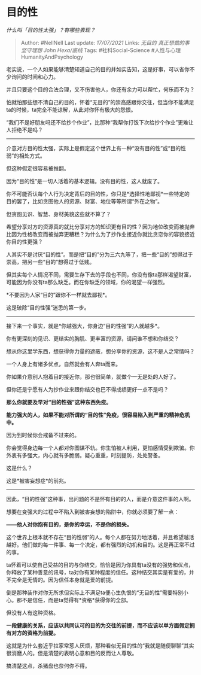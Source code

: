 * 目的性
  :PROPERTIES:
  :CUSTOM_ID: 目的性
  :END:

/什么叫「目的性太强」？有哪些表现？/

#+BEGIN_QUOTE
  Author: #NellNell Last update: /17/07/2021/ Links: [[无目的]]
  [[真正想做的事]] [[坚守理想]] [[John Hexa/底线]] Tags:
  #社科Social-Science #人性与心理HumanityAndPsychology
#+END_QUOTE

老实说，一个人如果能够清楚知道自己的目的并如实告知，这是好事，可以省你不少询问的时间和心力。

并且只要这个目的合法合理，又不伤害他人，你还有余力可以帮忙，何乐而不为？

怕就怕那些想不清自己的目的，怀着“无目的”的崇高感跟你交往，但当你不能满足ta的时候，ta完全不能谅解，从此对你怀有极大的怨恨。

“我们不是好朋友吗还不给抄个作业”，比那种“我帮你打饭下次给抄个作业”更难让人拒绝不是吗？

--------------

介意对方目的性太强，实际上是假定这个世界上有一种“没有目的性”或“目的性弱”的相处方式。

但这种假定很容易被推翻。

因为“目的性”是一切人活着的基本逻辑。没有目的性，这人就废了。

你不可能否认每个人行为决定背后的目的性，你只是*选择性地鄙视*一些特定的目的罢了，比如贪图他人的资源、财富、地位等等所谓“外在之物”。

但贪图见识、智慧、身材美貌这些就不算了？

希望分享对方的资源真的就比分享对方的知识更有目的性？因为地位改变而被抛弃比因为性格改变而被抛弃更糟糕？为什么为了抄作业接近你就比贪恋你的容貌接近你目的性更强？

人其实不是讨厌“目的性”。而是把“目的”分为三六九等了，把一些“目的”想得过于崇高，把另一些“目的”想得过于低贱。

但其实每个人情况不同，需要生存下去的手段也不同，你没有像ta那样渴望财富，可能因为你没有ta那么缺乏。而在你缺乏的领域，你的渴望一样强烈。

*不要因为人家“目的”跟你不一样就去鄙视*。

这是破除“目的性强”迷思的第一步。

--------------

接下来一个事实，就是*你越强大，你身边“目的性强”的人就越多*。

你有更深刻的见识、更结实的胸肌、更丰富的资源，请问谁不想和你结交？

想从你这里学东西，想获得你力量的遮蔽，想分享你的资源，这不是人之常情吗？

一个人身上有诸多优点，自然就会有人奔ta而来。

你如果介意别人抱着目的接近你，那也很简单，就做个一无是处的人好了。

但你还是宁愿有人为抄作业来跟你结交也巴不得成绩更好一点不是吗？

*那么你就要及早对“目的性强”这种东西免疫。*

*能力强大的人，如果不能对所谓的“目的性”免疫，很容易陷入到严重的精神危机中。*

因为到时候你会戒备不过来的。

你会觉得身边每一个人都对你图谋不轨。你生怕被人利用，更怕感情受到欺骗。你外表有多强大，内心就有多脆弱。疑心重重，时刻提防，处处警备。

这是什么？

这是*被害妄想症*的前兆。

--------------

因此，“目的性强”这种事，出问题的不是怀有目的的人，而是介意这件事的人啊。

想要在变强大的过程中不陷入到被害妄想的陷阱中，你就必须要了解一点：

*------他人对你抱有目的，是你的幸运，不是你的损失。*

这个世界上根本就不存在“目的性弱”的人。每个人都在努力地活着，并且希望越活越好。他们做的每一件事、每一个决定，都有强烈的动机和目的。这是再正常不过的事。

ta怀着可以使自己受益的目的与你结交，恰恰是因为你具有ta没有的强势和优点，你释放了某种善意的讯号，ta对你有某种程度的信任。这种结交其实是有爱的，并不完全是无情的。因为信任本身就是爱的前提。

倒是那种装作对你无所求但实际上不满足ta便心生仇恨的“无目的性”需要特别小心。那不是信任，而是ta觉得有*资格*获得你的全部。

但没有人有这种资格。

*一段健康的关系，应该以共同认可的目的为交往的前提，而不应该以单方面假定拥有对方的资格为前提。*

这就是为什么套近乎拉家常惹人厌烦，那种看似无目的性的“我就是随便聊聊”其实很消磨人的。但是清楚的表明心意和目的反而让人尊敬。

搞清楚这点，杀猪盘也奈何你不得。
